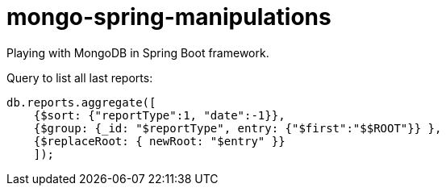 = mongo-spring-manipulations

Playing with MongoDB in Spring Boot framework.

Query to list all last reports:
```
db.reports.aggregate([
    {$sort: {"reportType":1, "date":-1}},
    {$group: {_id: "$reportType", entry: {"$first":"$$ROOT"}} },
    {$replaceRoot: { newRoot: "$entry" }}
    ]);
```
